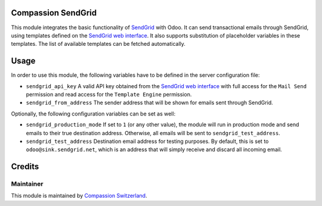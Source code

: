 .. image:: https://img.shields.io/badge/licence-AGPL--3-blue.svg
    :alt: License: AGPL-3

Compassion SendGrid
===================

This module integrates the basic functionality of
`SendGrid <https://sendgrid.com/>`_ with Odoo. It can send transactional emails
through SendGrid, using templates defined on the
`SendGrid web interface <https://sendgrid.com/templates>`_. It also supports
substitution of placeholder variables in these templates. The list of available
templates can be fetched automatically.

Usage
=====

In order to use this module, the following variables have to be defined in the
server configuration file:

- ``sendgrid_api_key`` A valid API key obtained from the
  `SendGrid web interface <https://app.sendgrid.com/settings/api_keys>`_ with
  full access for the ``Mail Send`` permission and read access for the
  ``Template Engine`` permission.
- ``sendgrid_from_address`` The sender address that will be shown for emails
  sent through SendGrid.

Optionally, the following configuration variables can be set as well:

- ``sendgrid_production_mode`` If set to ``1`` (or any other value), the module
  will run in production mode and send emails to their true destination
  address. Otherwise, all emails will be sent to ``sendgrid_test_address``.
- ``sendgrid_test_address`` Destination email address for testing purposes. By
  default, this is set to ``odoo@sink.sendgrid.net``, which is an address that
  will simply receive and discard all incoming email.

Credits
=======

Maintainer
----------

This module is maintained by
`Compassion Switzerland <https://www.compassion.ch>`_.
